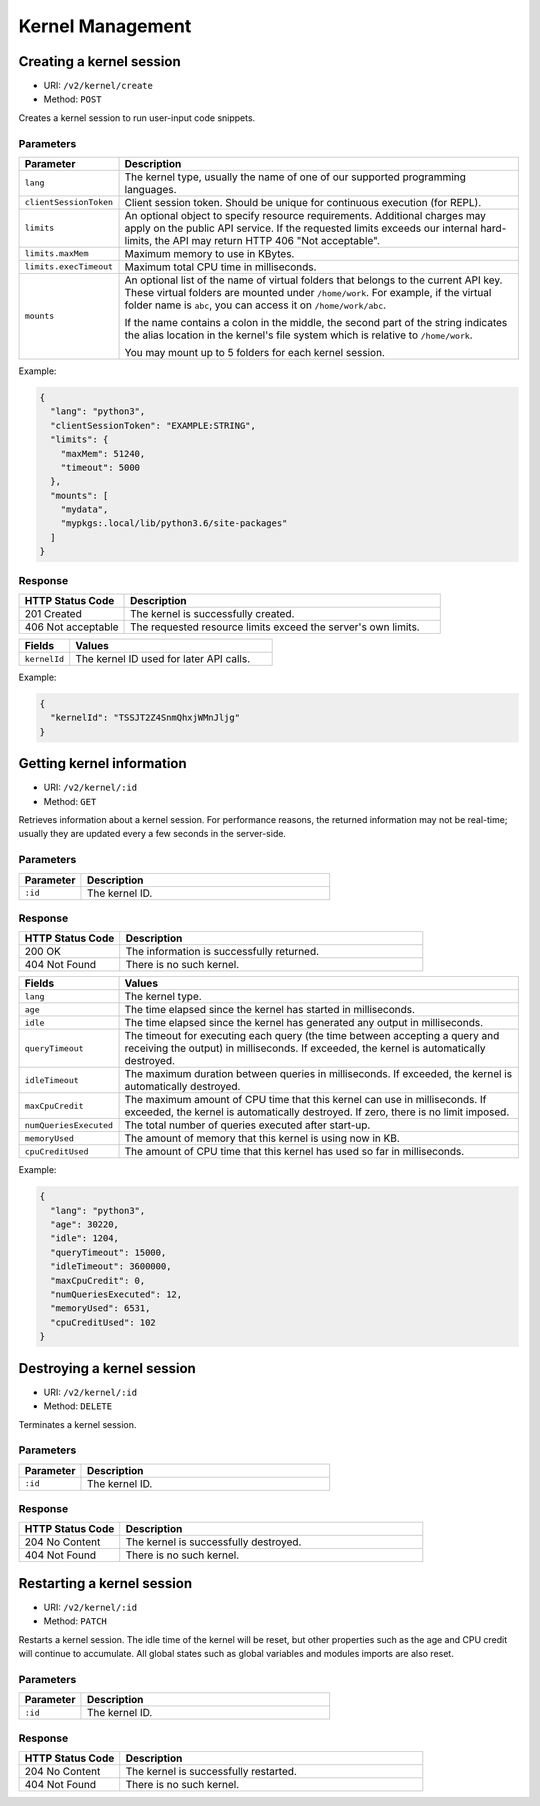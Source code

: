 Kernel Management
=================

Creating a kernel session
-------------------------

* URI: ``/v2/kernel/create``
* Method: ``POST``

Creates a kernel session to run user-input code snippets.

Parameters
""""""""""

.. list-table::
   :widths: 20 80
   :header-rows: 1

   * - Parameter
     - Description

   * - ``lang``
     - The kernel type, usually the name of one of our supported programming languages.

   * - ``clientSessionToken``
     - Client session token. Should be unique for continuous execution (for REPL).

   * - ``limits``
     - An optional object to specify resource requirements.
       Additional charges may apply on the public API service.
       If the requested limits exceeds our internal hard-limits,
       the API may return HTTP 406 "Not acceptable".

   * - ``limits.maxMem``
     - Maximum memory to use in KBytes.

   * - ``limits.execTimeout``
     - Maximum total CPU time in milliseconds.

   * - ``mounts``
     - An optional list of the name of virtual folders that belongs to the current API key.
       These virtual folders are mounted under ``/home/work``.
       For example, if the virtual folder name is ``abc``, you can access it on
       ``/home/work/abc``.

       If the name contains a colon in the middle, the second part of the string indicates
       the alias location in the kernel's file system which is relative to ``/home/work``.

       You may mount up to 5 folders for each kernel session.

Example:

.. code-block:: json

   {
     "lang": "python3",
     "clientSessionToken": "EXAMPLE:STRING",
     "limits": {
       "maxMem": 51240,
       "timeout": 5000
     },
     "mounts": [
       "mydata",
       "mypkgs:.local/lib/python3.6/site-packages"
     ]
   }


Response
""""""""

.. list-table::
   :widths: 25 75
   :header-rows: 1

   * - HTTP Status Code
     - Description
   * - 201 Created
     - The kernel is successfully created.
   * - 406 Not acceptable
     - The requested resource limits exceed the server's own limits.

.. list-table::
   :widths: 20 80
   :header-rows: 1

   * - Fields
     - Values
   * - ``kernelId``
     - The kernel ID used for later API calls.


Example:

.. code-block:: json

   {
     "kernelId": "TSSJT2Z4SnmQhxjWMnJljg"
   }


Getting kernel information
--------------------------

* URI: ``/v2/kernel/:id``
* Method: ``GET``

Retrieves information about a kernel session.
For performance reasons, the returned information may not be real-time; usually
they are updated every a few seconds in the server-side.

Parameters
""""""""""

.. list-table::
   :widths: 20 80
   :header-rows: 1

   * - Parameter
     - Description
   * - ``:id``
     - The kernel ID.

Response
""""""""

.. list-table::
   :widths: 25 75
   :header-rows: 1

   * - HTTP Status Code
     - Description
   * - 200 OK
     - The information is successfully returned.
   * - 404 Not Found
     - There is no such kernel.

.. list-table::
   :widths: 20 80
   :header-rows: 1

   * - Fields
     - Values
   * - ``lang``
     - The kernel type.
   * - ``age``
     - The time elapsed since the kernel has started in milliseconds.
   * - ``idle``
     - The time elapsed since the kernel has generated any output in milliseconds.
   * - ``queryTimeout``
     - The timeout for executing each query (the time between accepting a query and receiving the output) in milliseconds.
       If exceeded, the kernel is automatically destroyed.
   * - ``idleTimeout``
     - The maximum duration between queries in milliseconds.
       If exceeded, the kernel is automatically destroyed.
   * - ``maxCpuCredit``
     - The maximum amount of CPU time that this kernel can use in milliseconds.
       If exceeded, the kernel is automatically destroyed.
       If zero, there is no limit imposed.
   * - ``numQueriesExecuted``
     - The total number of queries executed after start-up.
   * - ``memoryUsed``
     - The amount of memory that this kernel is using now in KB.
   * - ``cpuCreditUsed``
     - The amount of CPU time that this kernel has used so far in milliseconds.

Example:

.. code-block:: json

   {
     "lang": "python3",
     "age": 30220,
     "idle": 1204,
     "queryTimeout": 15000,
     "idleTimeout": 3600000,
     "maxCpuCredit": 0,
     "numQueriesExecuted": 12,
     "memoryUsed": 6531,
     "cpuCreditUsed": 102
   }


Destroying a kernel session
---------------------------

* URI: ``/v2/kernel/:id``
* Method: ``DELETE``

Terminates a kernel session.

Parameters
""""""""""

.. list-table::
   :widths: 20 80
   :header-rows: 1

   * - Parameter
     - Description
   * - ``:id``
     - The kernel ID.

Response
""""""""

.. list-table::
   :widths: 25 75
   :header-rows: 1

   * - HTTP Status Code
     - Description
   * - 204 No Content
     - The kernel is successfully destroyed.
   * - 404 Not Found
     - There is no such kernel.


Restarting a kernel session
---------------------------

* URI: ``/v2/kernel/:id``
* Method: ``PATCH``

Restarts a kernel session.
The idle time of the kernel will be reset, but other properties such as the age and CPU credit will continue to accumulate.
All global states such as global variables and modules imports are also reset.

Parameters
""""""""""

.. list-table::
   :widths: 20 80
   :header-rows: 1

   * - Parameter
     - Description
   * - ``:id``
     - The kernel ID.

Response
""""""""

.. list-table::
   :widths: 25 75
   :header-rows: 1

   * - HTTP Status Code
     - Description
   * - 204 No Content
     - The kernel is successfully restarted.
   * - 404 Not Found
     - There is no such kernel.
